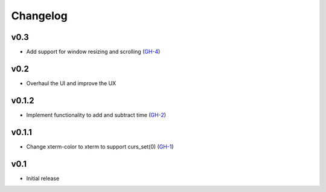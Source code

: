 Changelog
=========

v0.3
------

* Add support for window resizing and scrolling (GH-4_)

v0.2
------

* Overhaul the UI and improve the UX

v0.1.2
------

* Implement functionality to add and subtract time (GH-2_)

v0.1.1
------

* Change xterm-color to xterm to support curs_set(0) (GH-1_)

v0.1
----

* Initial release

.. _GH-1: https://github.com/NSinopoli/chronos/issues/1
.. _GH-2: https://github.com/NSinopoli/chronos/issues/2
.. _GH-4: https://github.com/NSinopoli/chronos/pull/4
